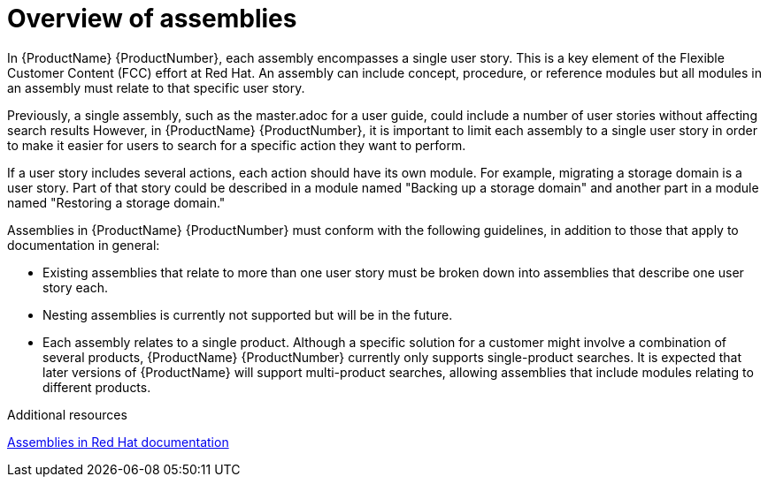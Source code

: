 // Module included in the following assemblies:
//
// <List assemblies here, each on a new line>



[id="con_about-assemblies_{context}"]
= Overview of assemblies
:_module-type: CONCEPT

[role="_abstract"]
In {ProductName} {ProductNumber}, each assembly encompasses a single user story. This is a key element of the Flexible Customer Content (FCC) effort at Red Hat. An assembly can include concept, procedure, or reference modules but all modules in an assembly must relate to that specific user story.

Previously, a single assembly, such as the master.adoc for a user guide, could include a number of user stories without affecting search results  However, in {ProductName} {ProductNumber}, it is important to limit each assembly to a single user story in order to make it easier for users to search for a specific action they want to perform.

If a user story includes several actions, each action should have its own module. For example, migrating a storage domain is a user story. Part of that story could be described in a module named "Backing up a storage domain" and another part in a module named "Restoring a storage domain."

Assemblies in {ProductName} {ProductNumber} must conform with the following guidelines, in addition to those that apply to documentation in general:

* Existing assemblies that relate to more than one user story must be broken down into assemblies that describe one user story each.
* Nesting assemblies is currently not supported but will be in the future.
* Each assembly relates to a single product. Although a specific solution for a customer might involve a combination of several products, {ProductName} {ProductNumber} currently only supports single-product searches. It is expected that later versions of {ProductName} will support multi-product searches, allowing assemblies that include modules relating to different products.

[role="_additional-resources"]
.Additional resources

link:https://redhat-documentation.github.io/modular-docs/#forming-assemblies[Assemblies in Red Hat documentation]
